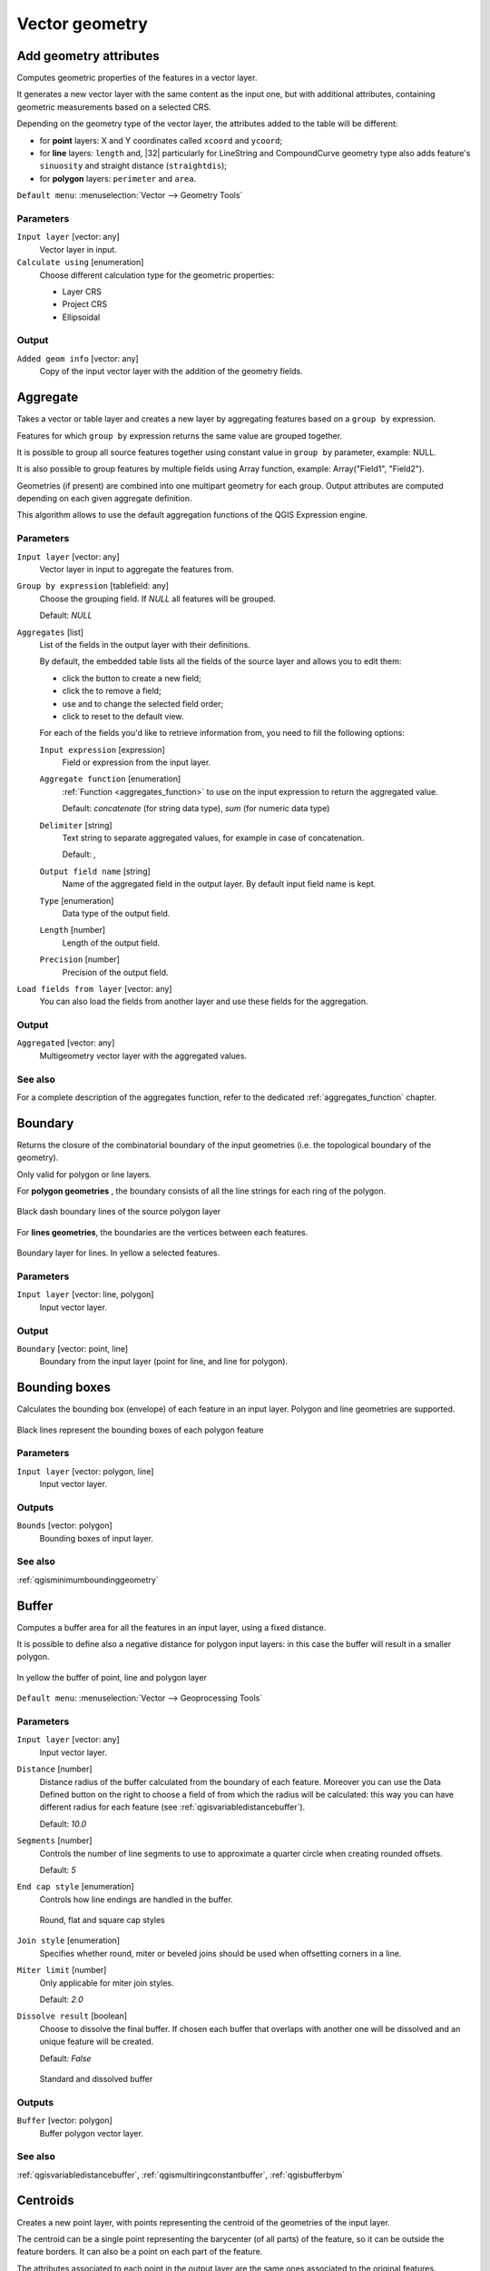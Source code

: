 .. only:: html

   |updatedisclaimer|

Vector geometry
===============

.. only:: html

   .. contents::
      :local:
      :depth: 1


.. _qgisexportaddgeometrycolumns:

Add geometry attributes
-----------------------
Computes geometric properties of the features in a vector layer.

It generates a new vector layer with the same content as the input one, but with
additional attributes, containing geometric measurements based on a selected CRS.

Depending on the geometry type of the vector layer, the attributes added to the
table will be different:

* for **point** layers: X and Y coordinates called ``xcoord`` and ``ycoord``;
* for **line** layers: ``length`` and, |32| particularly for LineString and CompoundCurve
  geometry type also adds feature's ``sinuosity`` and straight distance (``straightdis``);
* for **polygon** layers: ``perimeter`` and ``area``.

``Default menu``: :menuselection:`Vector --> Geometry Tools`

Parameters
..........
``Input layer`` [vector: any]
  Vector layer in input.

``Calculate using`` [enumeration]
  Choose different calculation type for the geometric properties:

  * Layer CRS
  * Project CRS
  * Ellipsoidal

Output
......

``Added geom info`` [vector: any]
  Copy of the input vector layer with the addition of the geometry fields.


.. _qgisaggregate:

Aggregate
---------
Takes a vector or table layer and creates a new layer by aggregating features based
on a ``group by`` expression.

Features for which ``group by`` expression returns the same value are grouped together.

It is possible to group all source features together using constant value in ``group
by`` parameter, example: NULL.

It is also possible to group features by multiple fields using Array function,
example: Array("Field1", "Field2").

Geometries (if present) are combined into one multipart geometry for each group.
Output attributes are computed depending on each given aggregate definition.

This algorithm allows to use the default aggregation functions of the QGIS Expression
engine.

Parameters
..........

``Input layer`` [vector: any]
  Vector layer in input to aggregate the features from.

``Group by expression`` [tablefield: any]
  Choose the grouping field. If *NULL* all features will be grouped.

  Default: *NULL*

``Aggregates`` [list]
  List of the fields in the output layer with their definitions.

  By default, the embedded table lists all the fields of the source
  layer and allows you to edit them:

  * click the |newAttribute| button to create a new field;
  * click the |deleteAttribute| to remove a field;
  * use |arrowUp| and |arrowDown| to change the selected field order;
  * click |clearText| to reset to the default view.

  For each of the fields you'd like to retrieve information from, you need to
  fill the following options:

  ``Input expression`` [expression]
    Field or expression from the input layer.

  ``Aggregate function`` [enumeration]
    :ref:`Function <aggregates_function>` to use on the input expression
    to return the aggregated value.

    Default: *concatenate* (for string data type), *sum* (for numeric data type)

  ``Delimiter`` [string]
    Text string to separate aggregated values, for example in case of concatenation.

    Default: *,*

  ``Output field name`` [string]
    Name of the aggregated field in the output layer.
    By default input field name is kept.

  ``Type`` [enumeration]
    Data type of the output field.

  ``Length`` [number]
    Length of the output field.

  ``Precision`` [number]
    Precision of the output field.

``Load fields from layer`` [vector: any]
  You can also load the fields from another layer and use these fields for the
  aggregation.

Output
......

``Aggregated`` [vector: any]
  Multigeometry vector layer with the aggregated values.

See also
........
For a  complete description of the aggregates function, refer to the dedicated
:ref:`aggregates_function` chapter.


.. _qgisboundary:

Boundary
---------
Returns the closure of the combinatorial boundary of the input geometries (i.e.
the topological boundary of the geometry).

Only valid for polygon or line layers.

For **polygon geometries** , the boundary consists of all the line strings for
each ring of the polygon.

.. figure:: img/boundary_polygon.png
   :align: center

   Black dash boundary lines of the source polygon layer

For **lines geometries**, the boundaries are the vertices between each features.

.. figure:: img/boundary_lines.png
   :align: center

   Boundary layer for lines. In yellow a selected features.


Parameters
..........

``Input layer`` [vector: line, polygon]
  Input vector layer.

Output
......

``Boundary`` [vector: point, line]
  Boundary from the input layer (point for line, and line for polygon).


.. _qgisboundingboxes:

Bounding boxes
---------------
Calculates the bounding box (envelope) of each feature in an input layer.
Polygon and line geometries are supported.


.. figure:: img/bounding_box.png
   :align: center

   Black lines represent the bounding boxes of each polygon feature

Parameters
..........

``Input layer`` [vector: polygon, line]
  Input vector layer.

Outputs
.......

``Bounds`` [vector: polygon]
  Bounding boxes of input layer.

See also
........
:ref:`qgisminimumboundinggeometry`


.. _qgisbuffer:

Buffer
------
Computes a buffer area for all the features in an input layer, using a fixed distance.

It is possible to define also a negative distance for polygon input layers: in this
case the buffer will result in a smaller polygon.

.. figure:: img/buffer.png
   :align: center

   In yellow the buffer of point, line and polygon layer

``Default menu``: :menuselection:`Vector --> Geoprocessing Tools`

Parameters
..........

``Input layer`` [vector: any]
  Input vector layer.

``Distance`` [number]
  Distance radius of the buffer calculated from the boundary of each feature.
  Moreover you can use the Data Defined button on the right to choose a field of
  from which the radius will be calculated: this way you can have different radius
  for each feature (see :ref:`qgisvariabledistancebuffer`).

  Default: *10.0*

``Segments`` [number]
  Controls the number of line segments to use to approximate a quarter circle when
  creating rounded offsets.

  Default: *5*

``End cap style`` [enumeration]
  Controls how line endings are handled in the buffer.

  .. figure:: img/buffer_cap_style.png
     :align: center

     Round, flat and square cap styles

``Join style`` [enumeration]
  Specifies whether round, miter or beveled joins should be used when offsetting
  corners in a line.

``Miter limit`` [number]
  Only applicable for miter join styles.

  Default: *2.0*

``Dissolve result`` [boolean]
  Choose to dissolve the final buffer. If chosen each buffer that overlaps with
  another one will be dissolved and an unique feature will be created.

  Default: *False*

  .. figure:: img/buffer_dissolve.png
     :align: center

     Standard and dissolved buffer


Outputs
.......

``Buffer`` [vector: polygon]
  Buffer polygon vector layer.

See also
........
:ref:`qgisvariabledistancebuffer`, :ref:`qgismultiringconstantbuffer`,
:ref:`qgisbufferbym`


.. _qgiscentroids:

Centroids
---------
Creates a new point layer, with points representing the centroid of the geometries
of the input layer.

The centroid can be a single point representing the barycenter (of all parts) of the feature,
so it can be outside the feature borders. It can also be a point on each part of the feature.

The attributes associated to each point in the output layer are the same ones
associated to the original features.

.. figure:: img/centroids.png
   :align: center

   The red stars represent the centroids of each feature of the input layer.

``Default menu``: :menuselection:`Vector --> Geometry Tools`

Parameters
..........

``Input layer`` [vector: any]
  Vector layer in input.

``Create point on surface for each part`` [boolean] |32|
  If checked a point for each different part of the geometry will be created.

  Default: *False*

Outputs
.......

``Centroids`` [vector: point]
  Points vector layer in output.

See also
........
:ref:`qgispointonsurface`


.. _qgischeckvalidity:

Check validity
--------------
Performs a validity check on the geometries of a vector layer.

The geometries are classified in three groups (valid, invalid and error) and a
vector layer is generated with the features in each of these categories:

* the **valid** layer contains only the valid features (without topological errors);
* the **invalid** layer contains all the invalid features found by the algorithm;
* the **error** layer is the point layer where the invalid features have been found.

The attribute table of each generated vector layer will contain some additional
information (numbers of error found and type of error):

.. figure:: img/check_validity.png
   :align: center

   Left the input layer. Right: in green the valid layer, in orange the invalid layer

``Default menu``: :menuselection:`Vector --> Geometry Tools`

Parameters
..........

``Input layer`` [vector: any]
  Source layer to check.

``Method`` [enumeration]
  Check validity method.

  Options:

  * The one selected in digitizing settings
  * QGIS
  * GEOS

  Default: *The one selected in digitizing settings*

Outputs
.......

``Valid output`` [vector: any]
  Vector layer containing copy of the valid features of the source layer.

``Invalid output`` [vector: any]
  Vector layer containing copy of the invalid features of the source layer with
  the field  ``_errors`` listing the summary of the error found.

``Error output`` [vector: point]
  Point layer of the exact position of the validity problems detected with the
  ``message`` field describing the error(s) found.


.. _qgiscollect:

Collect geometries
------------------
Takes a vector layer and collects its geometries into new multipart geometries.

One or more attributes can be specified to collect only geometries belonging to
the same class (having the same value for the specified attributes), alternatively
all geometries can be collected.

All output geometries will be converted to multi geometries, even those with just
a single part. This algorithm does not dissolve overlapping geometries - they will
be collected together without modifying the shape of each geometry part.

See the 'Promote to multipart' or 'Aggregate' algorithms for alternative options.

``Default menu``: :menuselection:`Vector --> Geometry Tools`

Parameters
..........

``Input layer`` [vector: any]
  Vector layer to be transformed.

``Unique ID fields`` [tablefield: any] [list]
  Optional

  Choose one or more attributes to collect the geometries.

Output
......

``Collected`` [vector: any]
  Vector layer with collected geometries.

See also
........
:ref:`qgisaggregate` and :ref:`qgispromotetomulti`


.. _qgisconcavehull:

Concave hull
------------
Computes the concave hull of the features in an input point layer.


Parameters
..........
``Input point layer`` [vector: point]
  Point vector layer to calculate the concave hull.

``Threshold`` [number]
  Number from 0 (maximum concave hull) to 1 (convex hull).

  Default: *0.3*


  .. figure:: img/concave_hull_threshold.png
     :align: center

     Different thresholds used (0.3, 0.6, 0.9)


``Allow holes`` [boolean]
  Choose whether to allow holes in the final concave hull.

  Default: *True*

``Split multipart geometry into singlepart geometries`` [boolean]
  Check if you want to have singlepart geometries instead of multipart ones.

  Default: *False*

Output
......
``Concave hull`` [vector: polygon]
  Output concave hull.

See also
........
:ref:`qgisconvexhull`


.. _qgisconvertgeometrytype:

Convert geometry type
---------------------
Generates a new layer based on an existing one, with a different type of geometry.

Not all conversions are possible. For instance, a line layer can be converted to
a point layer, but a point layer cannot be converted to a line layer.

Parameters
..........
``Input layer`` [vector: any]
  Input vector layer to transform.

``New geometry type`` [enumeration]
  List of all the conversions supported:

  * Centroids
  * Vertices
  * Linestrings
  * Multilinestrings
  * Polygons

  .. note:: Conversion types availability depends on the input layer and the conversion
    chosen: e.g. it is not possible to convert a point to a line.

Output
......

``Converted`` [vector: any]
  Converted vector layer depending on the parameters chosen.

See also
........
:ref:`qgispolygonize`, :ref:`qgislinestopolygons`


.. _qgisconvexhull:

Convex hull
-----------
Calculates the convex hull for each feature in an input layer.

See the 'Minimum bounding geometry' algorithm for a convex hull calculation which
covers the whole layer or grouped subsets of features.

.. figure:: img/convex_hull.png
   :align: center

   Black lines identify the convex hull for each layer feature

``Default menu``: :menuselection:`Vector --> Geoprocessing Tools`

Parameters
..........
``Input point layer`` [vector: any]
  Point vector layer to calculate the convex hull.

Output
......
``Convex hull`` [vector: polygon]
  Output convex hull.

See also
........
:ref:`qgisminimumboundinggeometry`, :ref:`qgisconcavehull`


.. _qgisextenttolayer:

Create layer from extent
------------------------
Creates a new vector layer that contains a single feature with geometry matching
the extent of the input layer.

It can be used in models to convert a literal extent (``xmin``, ``xmax``, ``ymin``,
``ymax`` format) into a layer which can be used for other algorithms which require
a layer based input.

Parameters
..........

``Extent (xmin, xmax, ymin, ymax)`` [extent]
  Extent to represent.

Output
......

``Extent``
  Layer with a polygon feature representing the input extent.


.. _qgiswedgebuffers:

Create wedge buffers |32|
-------------------------
Creates wedge shaped buffers from input points.

.. figure:: img/wedge_buffers.png
   :align: center

   Wedge buffers

The native output from this algorithm are CurvePolygon geometries, but these may
be automatically segmentized to Polygons depending on the output format.

Parameters
..........

``Input layer`` [vector: point]
  Input point vector layer.

``Azimuth (degrees from North)`` [number |dataDefined|]
  Angle (in degrees) as the middle value of the wedge.

``Wedge width (in degrees)`` [number |dataDefined|]
  Width (in degrees) of the buffer. The wedge will extend to half of the angular
  width either side of the azimuth direction.

  .. figure:: img/wedge_buffers_azimuth_width.png
    :align: center

    Azimuth and width values of the wedge buffer

``Outer radius`` [number |dataDefined|]
  The outer *size* (length) of the wedge: the size is meant from the source point
  to the edge of the wedge shape.

``Inner radius`` [number |dataDefined|]
  Optional

  Inner radius value. If 0 the wedge will attached to the source point.

  Default: *0.0*

Output
......

``Buffers`` [vector: polygon]
  Wedge buffer polygon vector layer.

See also
........
:ref:`qgisbuffer`, :ref:`qgisbufferbym`, :ref:`qgistaperedbuffer`, :ref:`qgisbufferbym`


.. _qgisdelaunaytriangulation:

Delaunay triangulation
----------------------
Creates a polygon layer with the delaunay triangulation corresponding to a point
layer.

.. figure:: img/delaunay.png
   :align: center

   Delaunay triangulation on points

``Default menu``: :menuselection:`Vector --> Geometry Tools`

Parameters
..........

``Input layer`` [vector: point]
  Point vector layer to compute the triangulation on.

Output
......
``Delaunay triangulation`` [vector: polygon]
  Resulting polygon layer of delaunay triangulation.


.. _qgisdeleteholes:

Delete holes
------------
Takes a polygon layer and removes holes in polygons. It creates a new vector layer
in which polygons with holes have been replaced by polygons with only their external
ring. Attributes are not modified.

An optional minimum area parameter allows removing only holes which are smaller
than a specified area threshold. Leaving this parameter at ``0.0`` results in all
holes being removed.

.. figure:: img/delete_holes.png
   :align: center

   Before and after the cleaning

Parameters
..........
``Input layer`` [vector: polygon]
  Polygon layer with holes.

``Remove holes with area less than`` [number]
  Optional

  Only holes with an area less than this threshold will be deleted. If ``0.0`` is
  added, **all** the holes will be deleted.

  Default: *0.0*

Outputs
.......

``Cleaned`` [vector: polygon]
  Vector layer without holes or holes larger than specified area.


.. _qgisdensifygeometries:

Densify geometries
------------------
Takes a polygon or line layer and generates a new one in which the geometries have
a larger number of vertices than the original one.

If the geometries have z or m values present then these will be linearly interpolated
at the added vertices.

The number of new vertices to add to each feature geometry is specified as an
input parameter.

Vertices will be added to each segment of the layer.

.. figure:: img/densify_geometry.png
   :align: center

   Red points show the vertices before and after the densify

``Default menu``: :menuselection:`Vector --> Geometry Tools`

Parameters
..........

``Input layer`` [vector: polygon, line]
  Polygon or line vector layer to densify.

``Vertices to add`` [number]
  Number of vertices to add to each segment.

  Default: *1*

Outputs
.......

``Densified`` [vector: polygon, line]
  Densified layer with vertices added.

See also
........
:ref:`qgisdensifygeometriesgivenaninterval`.


.. _qgisdensifygeometriesgivenaninterval:

Densify geometries given an interval
------------------------------------
Takes a polygon or line layer and generates a new one in which the geometries have
a larger number of vertices than the original one.

The geometries are densified by adding regularly placed extra vertices inside each
segment so that the maximum distance between any two vertices does not exceed the
specified distance.

If the geometries have z or m values present then these will be linearly interpolated
at the added vertices.

Example
.......
Specifying a distance 3 would cause the segment ``[0 0] -> [10 0]`` to be converted
to ``[0 0] -> [2.5 0] -> [5 0] -> [7.5 0] -> [10 0]``, since 3 extra vertices are required
on the segment and spacing these at 2.5 increments allows them to be evenly spaced
over the segment.

.. figure:: img/densify_geometry_interval.png
   :align: center

   Densify geometry at a given interval

Parameters
..........

``Input layer`` [vector: polygon, line]
  Polygon or line vector layer to densify.

``Interval between vertices to add`` [number]
  Maximum distance between two consecutive vertices.

  Default: *1.0*

Outputs
.......

``Densified`` [vector: polygon, line]
  Densified layer with vertices added using the specified interval.

See also
........
:ref:`qgisdensifygeometries`


.. _qgisdissolve:

Dissolve
--------
Takes a polygon or line vector layer and combines their geometries into new
geometries creating a new layer.

One or more attributes can be specified to dissolve only geometries belonging to
the same class (having the same value for the specified attributes), alternatively
all geometries can be dissolved.

All output geometries will be converted to multi geometries. In case the input is
a polygon layer, common boundaries of adjacent polygons being dissolved will get
erased.

The resulting attribute table will have the same fields of the input layer while
the features are *aggregated*.

.. figure:: img/dissolve.png
   :align: center

   Dissolve the polygon layer on a common attribute

``Default menu``: :menuselection:`Vector --> Geoprocessing Tools`

Parameters
..........

``Input layer`` [vector: polygon, line]
  Line or polygon layer to be dissolved.

``Unique ID fields`` [tablefield: any]
  Optional

  If features share a common value in all selected field(s) their geometries will
  be combined.

  Values in the output layer's fields are the ones of the first input feature
  that happens to be processed.
  Returns one feature for each unique value in the field. The feature's
  geometry represents all input geometries with this value.

Outputs
.......

``Dissolved`` [vector: polygon, line]
  Output layer, either (multi) line or (multi) polygon.


.. _qgissetzfromraster:

Drape (set z-value from raster) |34|
------------------------------------
Sets the z value of every vertex in the feature geometry to a value sampled from
a band within a raster layer.

The raster values can optionally be scaled by a preset amount.

Parameters
..........
``Input layer`` [vector: any]
  Input vector layer to set the z values to.

``Raster layer`` [raster]
  Raster layer to take the z values from.

``Band number`` [raster band]
  The raster band to take the z values from if the raster is multiband.

``Value for nodata or non-intersecting vertices`` [number |dataDefined|]
  Value to use in case the vertex does not intersect (a valid pixel of) the raster.

  Default: *0*

``Scale`` [number |dataDefined|]
  Scaling value: the band values are multiplied by this value.

  Default: *1.0*

Output
......

``Updated`` [vector: any]
  Vector layer in output with the updated z values extracted.

See also
........
:ref:`qgissetmfromraster`, :ref:`qgissetzvalue`

.. _qgisdropmzvalues:

Drop m/z values
---------------
Removes any M (measure) or Z (altitude) values from input geometries.

Parameters
..........
``Input layer`` [vector: any]
  Input vector layer to clean.

``Drop M Values`` [boolean]
  Check to remove the M values.

  Default: *False*

``Drop Z Values`` [boolean]
  Check to remove the Z values.

  Default: *False*

Output
......
``Z/M Dropped`` [vector: any]
  Cleaned vector layer without M and/or Z values.


.. _qgiseliminateselectedpolygons:

Eliminate selected polygons
---------------------------
Combines selected polygons of the input layer with certain adjacent polygons by
erasing their common boundary. The adjacent polygon can be either the one with
the largest or smallest area or the one sharing the largest common boundary with
the polygon to be eliminated.

Eliminate is normally used to get rid of sliver polygons, i.e. tiny polygons that
are a result of polygon intersection processes where boundaries of the inputs are
similar but not identical.

``Default menu``: :menuselection:`Vector --> Geoprocessing Tools`

Parameters
..........
``Input layer`` [vector: polygon]
  Input polygon vector layer to clean.

``Merge selection with the neighboring polygon with the`` [enumeration]
  Choose the parameter to use in order to get rid of the selected polygons:

  * Largest Area
  * Smallest Area
  * Largest Common Boundary

Output
......
``Eliminated`` [vector: polygon]
  Cleaned vector layer as result of the parameters chosen.


.. _qgisexplodelines:

Explode lines
-------------
Takes a lines layer and creates a new one in which each line layer is replaced by
a set of lines representing the segments in the original line.

Each line in the resulting layer contains only a start and an end point, with no
intermediate vertices between them.


.. figure:: img/explode_lines.png
   :align: center

   The original line layer and the exploded one

Parameters
..........
``Input layer`` [vector: line]
  Line vector layer in input to explode.

Output
......

``Exploded`` [vector: line]
  Output vector line with features representing each segment of the input layer.


.. _qgisextendlines:

Extend lines
------------
Extends line geometry by a specified amount at the start and end of the line.

Lines are extended using the bearing of the first and last segment in the line.

.. figure:: img/extend_lines.png
   :align: center

   The red dashes represent the initial and final extension of the original layer

Parameters
..........

``Input layer`` [vector: line]
  Line vector layer to extend.

``Start distance`` [number]
  Starting distance to extend the line by (starting point).

``End distance`` [number]
  Ending distance of the extension.

Output
......

``Extended`` [vector: line]
  Extended vector line layer.


.. _qgisextractspecificvertices:

Extract specific vertices
-------------------------
Takes a line or polygon layer and generates a point layer with points representing
specific vertices in the input lines or polygons.

For instance, this algorithm can be used to extract the first or last vertices in
the geometry. The attributes associated to each point are the same ones associated
to the line or polygon that the point belongs to.

The vertex indices parameter accepts a comma separated string specifying the indices
of the vertices to extract. The first vertex corresponds to an index of 0, the second
vertex has an index of 1, etc. Negative indices can be used to find vertices at the
end of the geometry, e.g., an index of -1 corresponds to the last vertex, -2
corresponds to the second last vertex, etc.

Additional fields are added to the vertices indicating the specific vertex position
(e.g., 0, -1, etc), the original vertex index, the vertex’s part and its index within
the part (as well as its ring for polygons), distance along the original geometry
and bisector angle of vertex for the original geometry.

Parameters
..........
``Input layer`` [vector: line, polygon]
  Vector layer in input to extract the vertices from.

``Vertex indices`` [number]
  Type the indices of the vertices to extract. The algorithm accepts comma separated
  values for many vertices to extract (e.g. ``-2, 3, 5, 7``).

  Default: *0*

Output
......

``Vertices`` [vector: point]
  Point layer with features representing the specific vertices in the input layer.


.. _qgisextractvertices:

Extract vertices
----------------
Takes a line or polygon layer and generates a point layer with points representing
the vertices in the input lines or polygons.

The attributes associated to each point are the same ones associated to the line
or polygon that the point belongs to.

Additional fields are added to the vertices indicating the vertex index (beginning at 0),
the feature’s part and its index within the part (as well as its ring for polygons),
distance along original geometry and bisector angle of vertex for original geometry.

.. figure:: img/extract_nodes.png
   :align: center

   Vertices extracted for line and polygon layer

``Default menu``: :menuselection:`Vector --> Geometry Tools`

Parameters
..........

``Input layer`` [vector: any]
  Vector layer in input to extract the vertices from.

Output
......

``Vertices`` [vector: point]
  Point layer with features representing all the vertices in the input layer.


.. _qgisfilterverticesbym:

Filter vertices by m value |34|
-------------------------------
Filters away vertices based on their m-value, returning geometries with only vertex
points that have a m-value greater than or equal to the specified minimum value and/or
less than or equal to the maximum value.

If the minimum value is not specified then only the maximum value is tested, and
similarly if the maximum value is not specified then only the minimum value is tested.

.. figure:: img/filter_zm.png
   :align: center

   The red line represents the black line with only vertices whose m-value is <=10.
 
.. note:: Depending on the input geometry attributes and the filters used,
  the resultant geometries created by this algorithm may no longer be valid.

Parameters
..........

``Input layer`` [vector: line, polygon]
  Vector layer to remove vertices from.

``Minimum`` [number]
  Optional

  Minimum m-value allowed to keep a vertex.

  Default: *Not set*

``Maximum`` [number]
  Optional

  Maximum m-value allowed to keep a vertex.

  Default: *Not set*

Output
......

``Filtered`` [vector: line, polygon]
  Vector layer of the features with only the filtered vertices.

See also
........
:ref:`qgisfilterverticesbyz`, :ref:`qgisextractvertices`


.. _qgisfilterverticesbyz:

Filter vertices by z value |34|
-------------------------------
Filters away vertices based on their z-value, returning geometries with only vertex
points that have a z-value greater than or equal to the specified minimum value and/or
less than or equal to the maximum value.

If the minimum value is not specified then only the maximum value is tested, and
similarly if the maximum value is not specified then only the minimum value is tested.

.. figure:: img/filter_zm.png
   :align: center

   The red line represents the black line with only vertices whose z-value is <=10.

.. note:: Depending on the input geometry attributes and the filters used,
  the resultant geometries created by this algorithm may no longer be valid.
  You may need to run the :ref:`qgisfixgeometries` algorithm to ensure their validity.

Parameters
..........

``Input layer`` [vector: line, polygon]
  Vector layer to remove vertices from.

``Minimum`` [number]
  Optional

  Minimum z-value allowed to keep a vertex.

  Default: *Not set*

``Maximum`` [number]
  Optional

  Maximum z-value allowed to keep a vertex.

  Default: *Not set*

Output
......

``Filtered`` [vector: line, polygon]
  Vector layer of the features with only the filtered vertices.

See also
........
:ref:`qgisfilterverticesbym`, :ref:`qgisextractvertices`


.. _qgisfixgeometries:

Fix geometries
--------------
This algorithm attempts to create a valid representation of a given invalid geometry
without losing any of the input vertices. Already-valid geometries are returned
without further intervention. Always outputs multi-geometry layer.

.. note:: M values will be dropped from the output.

Parameters
..........

``Input layer`` [vector: polygon, line]
  Polygon or vector layer in input.


Outputs
.......

``Fixed geometries`` [vector: polygon, line]
  Layer with fixed geometries.


.. _qgisgeometrybyexpression:

Geometry by expression
----------------------
Updates existing geometries (or creates new geometries) for input features by use
of a QGIS expression.

This allows complex geometry modifications which can utilize all the flexibility
of the QGIS expression engine to manipulate and create geometries for output features.

For help with QGIS expression functions, see the inbuilt help for specific functions
which is available in the :ref:`expression builder <vector_expressions>`.

Parameters
..........
``Input layer`` [vector: any]
  Vector input layer.

``Output geometry type`` [enumeration]
  The output geometry strongly depends on the expression you will choose: for
  instance, if you want to create a buffer then the geometry type has to be
  a polygon.

  Available options are:

  * Polygon
  * Line
  * Point

``Output geometry has z dimension`` [boolean]
  Choose if the output geometry should have the z dimension.

  Default: *False*

``Output geometry has m dimension`` [boolean]
  Choose if the output geometry should have the m dimension.

  Default: *False*

``Geometry expression`` [expression]
  Add the geometry expression you want to use. You can use the button to open
  the Expression Dialog: the dialog has a lists of all the usable expression
  together with their help and guide.

  Default: *$geometry*

``Modified geometry`` [vector: any]
  Vector layer resulting from the expression added.


.. _qgiskeepnbiggestparts:

Keep n biggest parts
--------------------
Cuts the n biggest parts of the input layer.

This algorithm is particularly useful if a single layer is very complicated and
made of many different parts.

.. figure:: img/n_biggest.png
   :align: center

   Clockwise from left-up: source layer, one, tow and three biggest parts to keep

Parameters
..........

``Polygons`` [vector: polygon]
  Input polygon layer.

``To keep`` [number]
  Choose how many biggest parts have to be kept. If 1 is selected, only the
  biggest part of the whole layer will be saved.

  Default: *1*

Outputs
.......

``Biggest parts`` [vector: polygon]
  Resulting polygon layer with the biggest parts chosen.


.. _qgislinesubstring:

Line substring |34|
-------------------
Returns the portion of a line (or curve) which falls between the specified start
and end distances (measured from the beginning of the line).

Z and M values are linearly interpolated from existing values.

If a multipart geometry is encountered, only the first part is considered when
calculating the substring.

In the following picture an example of a substring line with starting distance
set at 0 meters and the ending distance at 250 meters.

.. figure:: img/substring.png


Parameters
..........

``Input layer`` [vector: line]
  Line vector layer to extract the substring from.

``Start distance`` [number |dataDefined|]
  Starting point representing the distance from the beginning of the line.

``End distance`` [number |dataDefined|]
  Ending point of extraction, representing the distance along the input line.

Output
......

``Substring`` [vector: line]
  Vector line layer of the substring


.. _qgislinestopolygons:

Lines to polygon
----------------
Generates a polygon layer using as polygon rings the lines from an input line layer.

The attribute table of the output layer is the same as the one from of the input
line layer.

``Default menu``: :menuselection:`Vector --> Geometry Tools`

Parameters
..........

``Input layer`` [vector: line]
  Line vector layer to convert.

Output
......

``Polygons`` [vector: polygon]
  Polygon vector layer from the line input vector layer.


.. _qgismergelines:

Merge lines
-----------
Joins all connected parts of MultiLineString geometries into single LineString
geometries.

If any parts of the input MultiLineString geometries are not connected, the
resultant geometry will be a MultiLineString containing any lines which could be
merged and any non-connected line parts.

Parameters
..........

``Input layer`` [vector: line]
  MultiLineString vector layer.

Output
......

``Merged`` [vector: lines]
  Single LineString vector layer.


.. _qgisminimumboundinggeometry:

Minimum bounding geometry
-------------------------
Creates geometries which enclose the features from an input layer.

Parameters
..........

``Input layer`` [vector: any]
  Input vector layer.

``Field`` [tablefield: any]
  Optional

  Features can be grouped by a field. If set, this causes the output
  layer to contain one feature per grouped value with a minimal geometry covering
  only the features with matching values.

``Geometry type`` [enumeration]
  Numerous enclosing geometry types are supported:

  * Envelope (Bounding Box)
  * Minimum Oriented Rectangle
  * Minimum Enclosing Circle
  * Convex Hull

  .. figure:: img/minimum_bounding.png
     :align: center

     Clockwise from left-up: envelopes, oriented rectangle, circle, convex hull

Output
......

``Bounding geometry`` [vector: polygon]
  Bounding polygon layer.


.. _qgisminimumenclosingcircle:

Minimum enclosing circles
-------------------------
Calculates the minimum enclosing circle which covers each feature in an input layer.

.. figure:: img/minimum_enclosing_circles.png
   :align: center

   Enclosing circles for each feature

Parameters
..........

``Input layer`` [vector: any]
  Input vector layer.

``Number of segment in circles`` [number]
  Choose the number of segment for each circle.

  Default: *72*

Output
......

``Minimum enclosing circles`` [vector: polygon]
  Enclosing circles for each polygon feature.

See also
........
:ref:`qgisminimumboundinggeometry`


.. _qgismultiringconstantbuffer:

Multi-ring buffer (constant distance) |32|
------------------------------------------
Computes multi-ring (*donuts*) buffer for all the features in an input layer,
using a fixed or dynamic distance and ring numbers.

.. figure:: img/multiringbuffer.png
   :align: center

   Multi-ring buffer for line, point and polygon layer

Parameters
..........

``Input layer`` [vector: any]
  Input vector layer.

``Number of rings`` [number]
  Total number of rings that the buffer must have. It can be a unique value (same
  ring number for all the features) or it can be taken from features data (different
  ring number depending on the feature values).

``Distance between rings`` [number]
  Distance between the single rings. It can be a unique value (same distance for
  all the features) or it can be taken from features data (different distance
  depending on the feature values).

Output
......

``Multi-ring buffer (constant distance)``
  Multi ring buffer polygon vector layer.

See also
........
:ref:`qgisbuffer`, :ref:`qgisvariabledistancebuffer`, :ref:`qgisrectanglesovalsdiamondsfixed`,
:ref:`qgisrectanglesovalsdiamondsvariable`, :ref:`qgissinglesidedbuffer`


.. _qgismultiparttosingleparts:

Multipart to singleparts
------------------------
Splits the multipart input layers into single features.

The attributes of the output layers are the same of the original ones but divided
into single features.

.. figure:: img/multipart.png
   :align: center

   Left the multipart source layer and right the single part output result

``Default menu``: :menuselection:`Vector --> Geometry Tools`

Parameters
..........

``Input layer`` [vector: any]
  Multipart input layer.

Outputs
.......

``Single parts`` [vector: any]
  Singlepart layer in output with updated attribute table.

See also
........
:ref:`qgiscollect`, :ref:`qgispromotetomulti`


.. _qgisoffsetline:

Offset line
-----------
Offsets lines by a specified distance. Positive distances will offset lines to
the left, and negative distances will offset to the right of lines.

.. figure:: img/offset_lines.png
   :align: center

   In blue the source layer, in red the offset one

Parameters
..........

``Input layer`` [vector: line]
  Line vector layer in input to elaborate the offset on.

``Distance`` [number]
  Distance of the offset. Negative distances are also supported: for instance a
  negative distance will create the offset to the other part of the layer.

  Default: *10.0*

``Segment`` [number |dataDefined|]
  Number of line segments to use to approximate a quarter circle when creating
  rounded offsets.

  Default: *8*

``Join style`` [enumeration]
  Specify whether round, miter or beveled joins should be used when offsetting
  corners in a line.

  Default: *Round*

``Miter limit`` [number]
  Only applicable for mitered join styles, and controls the maximum distance from
  the offset curve to use when creating a mitered join.

  Default: *2.0*

Output
......

``Offset`` [vector: line]
  Offset line layer.


.. _qgisorientedminimumboundingbox:

Oriented minimum bounding box
-----------------------------
Calculates the minimum area rotated rectangle which covers each feature in an input layer.

.. figure:: img/oriented_minimum_bounding_box.png
   :align: center

   Oriented minimum bounding box

Parameters
..........

``Input layer`` [vector: any]
  Input vector layer.

Output
......

``Bounding boxes`` [vector: polygon]
  Oriented minimum bounding boxes for each polygon feature.

See also
........
:ref:`qgisminimumboundinggeometry`


.. _qgisorthogonalize:

Orthogonalize
-------------
Takes a line or polygon layer and attempts to orthogonalize all the geometries
in the layer. This process shifts the vertices in the geometries to try to make every
angle in the geometry either a right angle or a straight line.


.. figure:: img/orthogonize.png
   :align: center

   In blue the source layer while the red line is the orthogonalized result

Parameters
..........

``Input layer`` [vector: polygon, line]
  Input vector layer.

``Maximum angle tolerance (degrees)`` [number]
  Specify the maximum deviation from a right angle or straight line a vertex can
  have for it to be adjusted. Smaller tolerances mean that only vertices which are
  already closer to right angles will be adjusted, and larger tolerances mean
  that vertices which deviate further from right angles will also be adjusted.

``Maximum algorithm iterations`` [number]
  Setting a larger number for the maximum iterations will result in a more
  orthogonal geometry at the cost of extra processing time.

Output
......

``Orthogonalized`` [vector: polygon, line]
  Final layer with angles adjusted depending on the parameters chosen.


.. _qgispointonsurface:

Point on surface
----------------
Returns a point guaranteed to lie on the surface of a geometry.

Parameters
..........

``Input layer`` [vector: any]
  Input vector layer.

``Create point on surface for each part`` [boolean] |32|
  If checked a point for each different part of the geometry will be created.

  Default: *False*

Output
......

``Point`` [vector: point]
  Point vector layer.

See also
........
:ref:`qgiscentroids`


.. _qgispointsalonglines:

Points along lines
------------------
Creates points at regular intervals along line or polygon geometries. Created
points will have new attributes added for the distance along the geometry and the
angle of the line at the point.

An optional start and end offset can be specified, which controls how far from
the start and end of the geometry the points should be created.

.. figure:: img/points_along_line.png
   :align: center

   Points created along the source line layer

Parameters
..........

``Input layer`` [vector: line, polygon]
  Input vector layer.

``Distance`` [number]
  Set the distance between each point.

  Default: *100*

``Start offset`` [number]
  Specify an eventual offset where the first point should start.

  Default: *0*

``End offset`` [number]
  Specify an eventual offset where the last point should end.

  Default: *0*

Output
......

``Points`` [vector: point]
  Point vector layer.


.. _qgispointsdisplacement:

Points displacement
-------------------
Given a distance of proximity, identifies nearby point features and radially
distributes them over a circle whose center represents their barycenter.
A convenient tool to scatter overlaid features.

Parameters
..........

``Input layer`` [vector: point]
  Input point vector layer.

``Minimum distance to other points`` [number]
  Distance below which point features are considered close.
  Close features are distributed altogether.

  Default: *1.0*

``Displacement distance`` [number]
  Radius of the circle on which close features are placed.

  Default: *1.0*

``Horizontal distribution for two point case`` [boolean]
  When only two points are identified as close, aligns them horizontally
  on the circle instead of vertically.

  Default: *False*

Output
......

``Displaced`` [vector: point]
  Point vector layer with displaced features.


.. _qgispoleofinaccessibility:

Pole of inaccessibility
-----------------------
Calculates the pole of inaccessibility for a polygon layer, which is the most
distant internal point from the boundary of the surface.

This algorithm uses the 'polylabel' algorithm (Vladimir Agafonkin, 2016), which
is an iterative approach guaranteed to find the true pole of inaccessibility within
a specified tolerance (in layer units). More precise tolerances require more iterations
and will take longer to calculate.

The distance from the calculated pole to the polygon boundary will be stored as
a new attribute in the output layer.

.. figure:: img/pole_inaccessibility.png
   :align: center

   Pole of inaccessibility

Parameters
..........

``Input layer`` [vector: polygon]
  Input polygon vector layer.

``Tolerance`` [number]
  Set the tolerance for the calculation.

  Default: *1.0*

Output
......

``Point`` [vector: point]
  Point as pole of inaccessibility for the source polygon vector layer.


.. _qgispolygonize:

Polygonize
----------
Creates a polygon layer whose features boundaries are generated from a **closed**
line layer features.

.. note:: the line layer must have closed shapes in order to be transformed into
  a polygon.

.. figure:: img/polygonize.png
   :align: center

   The yellow polygons generated from the closed lines

Parameters
..........

``Input layer`` [vector: line]
  Input line vector layer.

``Keep table structure of line layer`` [boolean]
  Optional

  Check to copy the original attribute of the line layer.

  Default: *False*

Output
......

``Polygons from lines`` [vector: polygon]
  Vector layer with polygonized features.


.. _qgispolygonstolines:

Polygons to lines
-----------------
Takes a polygon layer and creates a line layer, with lines representing the boundaries
of the polygons in the input layer.

.. figure:: img/polygon_to_lines.png
   :align: center

   Black lines as the result of the algorithm

``Default menu``: :menuselection:`Vector --> Geometry Tools`

Parameters
..........

``Input layer`` [vector: polygon]
  Input polygon vector layer.

Output
......

``Lines`` [vector: line]
  Lines from the polygon layer.


.. _qgisprojectpointcartesian:

Project points (Cartesian) |32|
-------------------------------
Projects point geometries by a specified distance and bearing (azimuth), creating
a new point layer with the projected points.

Parameters
..........

``Input layer`` [vector: point]
  Point vector layer to project.

``Bearing (degrees from North)`` [number]
  Clockwise angle starting from North, in degree (°) unit.

``Distance`` [number]
  Distance to offset geometries, in layer units.

Output
......

``Projected`` [vector: point]
  Projected layer at given degrees and distance.


.. _qgispromotetomulti:

Promote to multipart
--------------------
Takes a vector layer with singlepart geometries and generates a new one in which
all geometries are multipart.

Input features which are already multipart features will remain unchanged.

This algorithm can be used to force geometries to multipart types in order to be
compatible with data providers that require multipart features.

Parameters
..........

``Input layer`` [vector: any]
  Input vector layer.

Output
......

``Multiparts`` [vector: any]
  Multiparts vector layer.

See also
........
:ref:`qgisaggregate`, :ref:`qgiscollect`


.. _qgisrectanglesovalsdiamondsfixed:

Rectangles, ovals, diamonds (fixed)
-----------------------------------
Creates a buffer area for all the features in an input layer with different shape
choice.

Parameters can vary depending on the shape chosen.

.. figure:: img/rectangles_ovals_diamond.png
   :align: center

   Different buffer shapes

Parameters
..........

``Input layer`` [vector: point]
  Input point vector layer.

``Buffer shape`` [enumeration]
  Different shape available:

  * Rectangles
  * Ovals
  * Diamonds

  Default: *Rectangles*

``Width`` [number]
  Width of the buffer shape.

  Default: *1.0*

``Height`` [number]
  Height of the buffer shape.

  Default: *1.0*

``Rotation`` [number]
  Optional

  Rotation of the buffer shape.

  Default: *0.0*

``Number of segment`` [number]
  How many segment should have the buffer shape.

  Default: *36*

Outputs
.......

``Output`` [vector: polygon]
  Buffer shape in output.

See also
........
:ref:`qgisrectanglesovalsdiamondsvariable`


.. _qgisrectanglesovalsdiamondsvariable:

Rectangles, ovals, diamonds (variable)
--------------------------------------
Creates a buffer area for all the features in an input layer with different shape
choice.

Buffer shape parameters are specified through attribute of the input layer.

.. figure:: img/rectangles_ovals_diamond_variable.png
   :align: center

   Different buffer shapes with different parameters

Parameters
..........

``Input layer`` [vector: point]
  Input point vector layer.

``Buffer shape`` [enumeration]
  Different shape available:

  * Rectangles
  * Ovals
  * Diamonds

  Default: *Rectangles*

``Width`` [tablefield: numeric]
  Width of the buffer shape.

  Default: *1.0*

``Height`` [tablefield: numeric]
  Height of the buffer shape.

  Default: *1.0*

``Rotation`` [tablefield: numeric]
  Optional

  Rotation of the buffer shape.

  Default: *0.0*

``Number of segment`` [number]
  How many segment should have the buffer shape.

  Default: *36*

Outputs
.......

``Output`` [vector: polygon]
  Buffer shape in output.

See also
........
:ref:`qgisrectanglesovalsdiamondsfixed`


.. _qgisremovenullgeometries:

Remove null geometries
----------------------
Removes any features which do not have a geometry from a vector layer.

All other features will be copied unchanged.

The features with null geometries can be saved to a separate layer.

Parameters
..........
``Input layer`` [vector: any]
  Input vector layer with NULL geometries.

Outputs
.......

``Non null geometries`` [vector: any]
  Vector layer without NULL geometries.

``Null geometries`` [vector: any]
  Vector layer with only NULL geometries.


.. _qgisreverselinedirection:

Reverse line
------------
Inverts the direction of a line layer.

.. figure:: img/reverse_line.png
   :align: center

   Before and after the direction inversion

Parameters
..........

``Input layer`` [vector: line]
  Input line vector layer to invert the direction.

Output
......

``Reversed`` [vector: line]
  Inverted line vector layer.


.. _qgisrotatefeatures:

Rotate |32|
-----------
Rotates feature geometries by the specified angle clockwise.
The rotation occurs around each feature's centroid, or optionally
around a unique preset point.

Parameters
..........

``Input layer`` [vector: any]
  Vector layer in input.

``Rotation (degrees clockwise)`` [number]
  Angle of the rotation in degrees.

  Default: *0.0*

``Rotation anchor point (x, y)`` [point]
  Optional

  X,Y coordinates of the point to rotate the features around.
  If not set the rotation occurs around each feature's centroid.

Outputs
.......

``Rotated`` [vector: any]
  Vector layer with rotated geometries.


.. _qgissegmentizebymaxangle:

Segmentize by maximum angle |32|
--------------------------------
Segmentizes a geometry by converting curved sections to linear sections.

The segmentization is performed by specifying the maximum allowed radius angle
between vertices on the straightened geometry (e.g the angle of the arc created
from the original arc center to consecutive output vertices on the linearized
geometry).
Non-curved geometries will be retained without change.

Parameters
..........

``Input layer`` [vector: line, polygon]
  Vector layer in input.

``Maximum angle between vertices (degrees)`` [number]
  Maximum allowed radius angle between vertices on the straightened geometry.

  Default: *5.0*

Outputs
.......

``Segmentized`` [vector: line, polygon]
  Vector layer with segmentized geometries.

See also
........
:ref:`qgissegmentizebymaxdistance`, :ref:`qgissimplifygeometries`, :ref:`qgissmoothgeometry`


.. _qgissegmentizebymaxdistance:

Segmentize by maximum distance |32|
-----------------------------------
Segmentizes a geometry by converting curved sections to linear sections.

The segmentization is performed by specifying the maximum allowed offset
distance between the original curve and the segmentized representation.
Non-curved geometries will be retained without change.

Parameters
..........

``Input layer`` [vector: line, polygon]
  Vector layer in input.

``Maximum offset distance`` [number]
  Maximum allowed offset distance between the original curve and the segmentized
  representation, in the layer units.

  Default: *1.0*

Outputs
.......

``Segmentized`` [vector: line, polygon]
  Vector layer with segmentized geometries.

See also
........
:ref:`qgissegmentizebymaxangle`, :ref:`qgissimplifygeometries`, :ref:`qgissmoothgeometry`


.. _qgissetmvalue:

Set M value
-----------
Sets the M value for geometries in a layer.

If M values already exist in the layer, they will be overwritten with the new value.
If no M values exist, the geometry will be upgraded to include M values and the
specified value used as the initial M value for all geometries.

.. tip:: Use the |identify|:sup:`Identify Features` button to check the added M value:
 the results are available in the :guilabel:`Identify Results` dialog.


Parameters
..........

``Input layer`` [vector: any]
  Input vector layer.

Output
......

``M Added`` [vector: any]
  Vector layer in output with M value.


.. _qgissetmfromraster:

Set M value from raster |34|
----------------------------

Sets the m value for every vertex in the feature geometry to a value sampled from
a band within a raster layer.

The raster values can optionally be scaled by a preset amount.

Parameters
..........
``Input layer`` [vector: any]
  Input vector layer to set the m values to.

``Raster layer`` [raster]
  Raster layer to take the m values from.

``Band number`` [raster band]
  The raster band to take the m values from if the raster is multiband.

``Value for nodata or non-intersecting vertices`` [number |dataDefined|]
  Value to use in case the vertex does not intersect (a valid pixel of) the raster..

  Default: *0*

``Scale`` [number |dataDefined|]
  Scaling value: the band values are multiplied by this value.

  Default: *1.0*

Output
......

``Updated`` [vector: any]
  Vector layer in output with the updated m values extracted.

See also
........
:ref:`qgissetzfromraster`, :ref:`qgissetmvalue`


.. _qgissetzvalue:

Set Z value
-----------
Sets the Z value for geometries in a layer.

If Z values already exist in the layer, they will be overwritten with the new value.
If no Z values exist, the geometry will be upgraded to include Z values and the
specified value used as the initial Z value for all geometries.

.. tip:: Use the |identify|:sup:`Identify Features` button to check the added Z value:
 the results are available in the :guilabel:`Identify Results` dialog.


Parameters
..........

``Input layer`` [vector: any]
  Input vector layer.

Output
......

``Z Added`` [vector: any]
  Vector layer in output with Z value.


.. _qgissimplifygeometries:

Simplify geometries
-------------------
Simplifies the geometries in a line or polygon layer. It creates a new layer with
the same features as the ones in the input layer, but with geometries containing
a lower number of vertices.

The algorithm gives a choice of simplification methods, including distance based
(the "Douglas-Peucker" algorithm), area based ("Visvalingam" algorithm) and
snapping geometries to grid.

.. figure:: img/simplify_geometries.png
   :align: center

   Clockwise from left-up: source layer and different simplification tolerances

``Default menu``: :menuselection:`Vector --> Geometry Tools`

Parameters
..........

``Input layer`` [vector: polygon, line]
  Polygon or line vector to simplify.

``Simplification method`` [enumeration]
  Method of the simplification.

  Options:

  * Distance (Douglas-Peucker)
  * Snap to grid
  * Area (Visvalingam)

  Default: *Distance (Douglas-Peucker)*

``Tolerance`` [number]
  Threshold tolerance (in units of the layer): if the distance between two nodes is smaller than the
  tolerance value, the segment will be simplified and vertices will be removed.

  Default: *1.0*

Outputs
.......

``Simplified`` [vector: polygon, line]
  Simplified vector layers in output.


.. _qgissinglesidedbuffer:

Single sided buffer
-------------------
Computes a buffer on lines by a specified distance on one side of the line only.


Buffer always results in a polygon layer.

.. figure:: img/single_side_buffer.png
   :align: center

   Left versus right side buffer on the same vector line layer

Parameters
..........

``Input layer`` [vector: line]
  Input line vector layer.

``Distance`` [number]
  Distance radius of the buffer.

  Default: *10.0*

``Side`` [enumeration]
  Choose which side the buffer should be created:

  * Left
  * Right

  Default: *Left*

``Segments`` [number]
  Controls the number of line segments to use to approximate a quarter circle when
  creating rounded offsets.

  Default: *5*

``Join style`` [enumeration]
  Specifies whether round, miter or beveled joins should be used when offsetting
  corners in a line.

  * Round
  * Miter
  * Bevel

  Default: *Round*

``Miter limit`` [number]
  Only applicable for mitered join styles, and controls the maximum distance from
  the offset curve to use when creating a mitered join.

  Default: *2.0*

Outputs
.......

``Buffer`` [vector: polygon]
  One side buffer polygon vector layer.


.. _qgissmoothgeometry:

Smooth geometry
---------------
Smooths the geometries in a line or polygon layer. It creates a new layer with
the same features as the ones in the input layer, but with geometries containing
a **higher number of vertices and corners** in the geometries smoothed out.

The iterations parameter dictates how many smoothing iterations will be applied
to each geometry. A higher number of iterations results in smoother geometries
with the cost of greater number of nodes in the geometries.

The offset parameter controls how "tightly" the smoothed geometries follow the
original geometries. Smaller values results in a tighter fit, and larger values
will create a looser fit.

The maximum angle parameter can be used to prevent smoothing of nodes with large
angles. Any node where the angle of the segments to either side is larger than
this will not be smoothed. For example, setting the maximum angle to 90 degrees
or lower would preserve right angles in the geometry.

Parameters
..........

``Input layer`` [vector: polygon, line]
  Polygon or line vector to smooth.

``Iterations`` [number]
  With many iterations the resulting layer will have many nodes.

  Default: *1*

  .. figure:: img/smooth_geometry_1.png
     :align: center

     Different number of iterations cause smoother geometries

``Offset`` [number]
  Larger values will *move* the resulting layer borders from the input layer ones.

  Default: *0.25*

  .. figure:: img/smooth_geometry_2.png
     :align: center

     In blue the input layer. Offset value of 0.25 results in the red line while
     offset value of 0.50 results in the green line

``Maximum angle to smooth`` [number]
  Every node below this value will be smoothed.

  Default: *180*

Outputs
.......

``Smoothed`` [vector: polygon, line]
  The smoothed vector layer.


.. _qgissnapgeometries:

Snap geometries to layer
------------------------
Snaps the geometries in a layer either to the geometries from
another layer, or to geometries within the same layer.

Matching is done based on a tolerance distance, and vertices will be inserted or
removed as required to make the geometries match the reference geometries.

Parameters
..........

``Input layer`` [vector: any]
  Vector layer to align.

``Reference layer`` [vector: any]
  Vector layer to snap to.

``Tolerance`` [number]
  Control how close input vertices need to be to the reference layer geometries
  before they are snapped. This distance is specified in layer units.

  Default: *10.0*

``Behavior`` [enumeration]
  Snapping can be done on an existing node or a segment (its closest point
  to the vertex to move).
  Choose between different snapping options:

  * Prefer aligning nodes, insert extra vertices where required
  * Prefer closest point, insert extra vertices where required
  * Prefer aligning nodes, don't insert new vertices
  * Prefer closest point, don't insert new vertices
  * Move end points only, prefer aligning nodes
  * Move end points only, prefer closest point
  * Snap end points to end points only

  Default: *Prefer aligning nodes, insert extra vertices where required*

Outputs
.......

``Snapped geometry`` [vector: any]
  Vector layer with snapped geometries.


.. _qgissnappointstogrid:

Snap points to grid
-------------------
Modifies the coordinates of geometries in a vector layer, so that all points or
vertices are snapped to the closest point of a grid.

If the snapped geometry cannot be calculated (or is totally collapsed) the feature's
geometry will be cleared.

Snapping can be performed on the X, Y, Z or M axis. A grid spacing of 0 for any
axis will disable snapping for that axis.

.. note:: Snapping to grid may generate an invalid geometry in some corner cases.

Parameters
..........

``Input layer`` [vector: any]
  Input vector layer to snap.

``X Grid Spacing`` [number]
  Spacing of the grid on the X axis.

  Default: *1.0*

``Y Grid Spacing`` [number]
  Spacing of the grid on the Y axis.

  Default: *1.0*

``Z Grid Spacing`` [number]
  Spacing of the grid on the Z axis.

  Default: *0.0*

``M Grid Spacing`` [number]
  Spacing of the grid on the M axis.

  Default: *0.0*

Outputs
.......

``Snapped`` [vector: any]
  Vector layer with snapped geometries.


.. _qgissubdivide:

Subdivide
---------
Subdivides the geometry. The returned geometry will be a collection containing
subdivided parts from the original geometry, where no part has more than the
specified maximum number of nodes.

This is useful for dividing a complex geometry into less complex parts, easier to
spatially index and faster to perform spatial operations.
Curved geometries will be segmentized before subdivision.

.. note:: Subdividing a geometry can generate geometry parts that may not be valid
  and may contain self-intersections.

.. figure:: img/subdivide.png
   :align: center

   Left the input layer, middle maximum nodes value is 100 and right maximum value
   is 200


Parameters
..........

``Input layer`` [vector: any]
  Vector layer that will have its feature geometries subdivided.

``Maximum nodes in parts`` [number]
  Maximum number of vertices each new geometry part is allowed to have.
  Fewer *sub-parts* for higher values.

  Default: *256*

Outputs
.......

``Subdivided`` [vector: any]
  Output vector layer with subdivided geometries.


.. _qgisswapxy:

Swap X and Y coordinates |32|
-----------------------------
Switches the X and Y coordinate values in input geometries.

It can be used to repair geometries which have accidentally had their latitude
and longitude values reversed.

Parameters
..........

``Input layer`` [vector: any]
  Input vector layer to swap.

Outputs
.......

``Swapped`` [vector: any]
  Output swapped vector layer.


.. _qgistaperedbuffer:

Tapered buffers |32|
--------------------
Creates tapered buffer along line geometries, using a specified start and end
buffer diameter.

.. figure:: img/tapered_buffer.png
   :align: center

   Tapered buffer example

Parameters
..........

``Input layer`` [vector: line]
  Input line vector layer.

``Start width`` [number |dataDefined|]
  Represents the radius of the buffer applied at the start point of the line feature.

``End width`` [number |dataDefined|]
  Represents the radius of the buffer applied at the end point of the line feature.

``Segments`` [number |dataDefined|]
  Number of the buffer segments.

Output
......

``Buffered`` [vector: polygon]
  Variable buffer polygon layer.

See also
........
:ref:`qgisbufferbym`, :ref:`qgisbuffer`, :ref:`qgiswedgebuffers`


.. _qgistransect:

Transect
--------
Creates transects on vertices for (multi)linestring.

A transect is a line oriented from an angle (by default perpendicular) to the
input polylines (at vertices).

Field(s) from feature(s) are returned in the transect with these new fields:

* TR_FID: ID of the original feature
* TR_ID: ID of the transect. Each transect have an unique ID
* TR_SEGMENT: ID of the segment of the linestring
* TR_ANGLE: Angle in degrees from the original line at the vertex
* TR_LENGTH: Total length of the transect returned
* TR_ORIENT: Side of the transect (only on the left or right of the line, or both side)

.. figure:: img/transect.png
   :align: center

   Dashed red lines represent the transect of the input line layer

Parameters
..........

``Input layer`` [vector: line]
  Input line vector layer.

``Length of the transect`` [number]
  Length in map unit of the transect.

  Default: *5.0*

``Angle in degrees from the original line at the vertices`` [number]
  Change the angle of the transect.

  Default: *90.0*

``Side to create the transect`` [enumeration]
  Choose the side of the transect. Three different options available:

  * Left
  * Right
  * Both

  Default: *Left*

Outputs
.......

``Transect`` [vector: line]
  Transect of the source line vector layer.


.. _qgistranslategeometry:

Translate
---------
Creates an offset of the source layer depending on the parameters chosen.

.. figure:: img/translate_geometry.png
   :align: center

   Dashed lines represent the translated geometry of the input layer

Parameters
..........

``Input layer`` [vector: any]
  Vector layer in input.

``Offset distance (x-axis)`` [number]
  X axis offset distance.

  Default: *0.0*

``Offset distance (y-axis)`` [number]
  Y axis offset distance.

  Default: *0.0*

Outputs
.......

``Translated`` [vector: any]
  Translated (offset) vector layer.


.. _qgisbufferbym:

Variable width buffer (by m-value) |32|
---------------------------------------
Creates variable width buffers along lines, using the m-value of the line geometries
as the diameter of the buffer at each vertex.

.. figure:: img/variable_buffer_m.png
   :align: center

   Variable buffer example

Parameters
..........

``Input layer`` [vector: line]
  Line vector layer in input.

``Segments`` [number]
  Number of the buffer segments. It can be a unique value (same value for all the
  features) or it can be taken from features data (different value depending
  on the feature attribute).

Output
......

``Buffered`` [vector: polygon]
  Variable buffer polygon layer.

See also
........
:ref:`qgistaperedbuffer`, :ref:`qgisbuffer`, :ref:`qgissetmvalue`


.. _qgisvoronoipolygons:

Voronoi polygons
----------------
Takes a points layer and generates a polygon layer containing the Voronoi polygons
(known also as Thiessen polygons) corresponding to those input points.

Any location within a Voronoi polygon is closer to the associated point than to
any other point.

.. figure:: img/voronoi.png
   :align: center

   Voronoi polygons

``Default menu``: :menuselection:`Vector --> Geometry Tools`

Parameters
..........

``Input layer`` [vector: point]
  Input point vector layer.

``Buffer region`` [number]
  Area of the Voronoi polygons or of the input layer.

  Default: *0.0*

Outputs
.......

``Voronoi polygons`` [vector: polygon]
  Voronoi polygons of the input point vector layer.


.. Substitutions definitions - AVOID EDITING PAST THIS LINE
   This will be automatically updated by the find_set_subst.py script.
   If you need to create a new substitution manually,
   please add it also to the substitutions.txt file in the
   source folder.

.. |32| replace:: :kbd:`NEW in 3.2`
.. |34| replace:: :kbd:`NEW in 3.4`
.. |arrowDown| image:: /static/common/mActionArrowDown.png
   :width: 1.5em
.. |arrowUp| image:: /static/common/mActionArrowUp.png
   :width: 1.5em
.. |clearText| image:: /static/common/mIconClearText.png
   :width: 1.5em
.. |dataDefined| image:: /static/common/mIconDataDefine.png
   :width: 1.5em
.. |deleteAttribute| image:: /static/common/mActionDeleteAttribute.png
   :width: 1.5em
.. |identify| image:: /static/common/mActionIdentify.png
   :width: 1.5em
.. |newAttribute| image:: /static/common/mActionNewAttribute.png
   :width: 1.5em
.. |updatedisclaimer| replace:: :disclaimer:`Docs in progress for 'QGIS testing'. Visit http://docs.qgis.org/2.18 for QGIS 2.18 docs and translations.`
